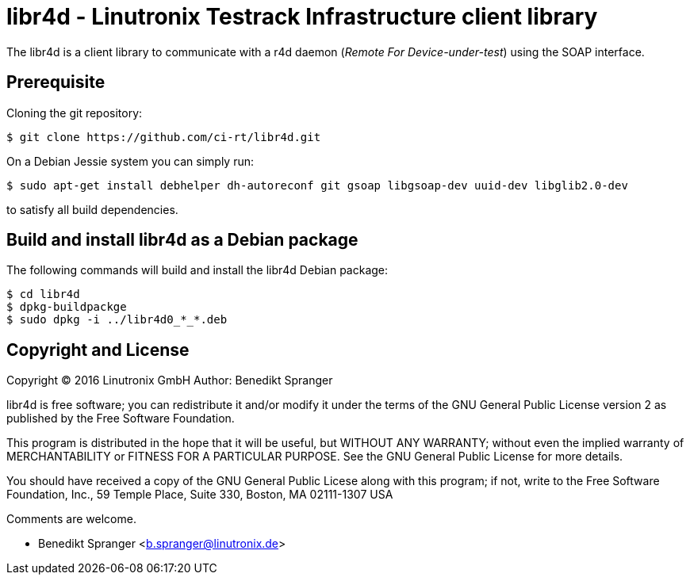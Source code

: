 libr4d - Linutronix Testrack Infrastructure client library
==========================================================

The libr4d is a client library to communicate with a r4d daemon
('Remote For Device-under-test') using the SOAP interface.


Prerequisite
------------

Cloning the git repository:
----
$ git clone https://github.com/ci-rt/libr4d.git
----


On a Debian Jessie system you can simply run:
----
$ sudo apt-get install debhelper dh-autoreconf git gsoap libgsoap-dev uuid-dev libglib2.0-dev
----
to satisfy all build dependencies.


Build and install libr4d as a Debian package
--------------------------------------------

The following commands will build and install the libr4d Debian package:
----
$ cd libr4d
$ dpkg-buildpackge
$ sudo dpkg -i ../libr4d0_*_*.deb
----


Copyright and License
---------------------

Copyright (C) 2016 Linutronix GmbH
Author: Benedikt Spranger

libr4d is free software; you can redistribute it and/or modify it
under the terms of the GNU General Public License version 2 as
published by the Free Software Foundation.

This program is distributed in the hope that it will be useful, but
WITHOUT ANY WARRANTY; without even the implied warranty of
MERCHANTABILITY or FITNESS FOR A PARTICULAR PURPOSE.  See the GNU
General Public License for more details.

You should have received a copy of the GNU General Public Licese along
with this program; if not, write to the Free Software Foundation,
Inc., 59 Temple Place, Suite 330, Boston, MA 02111-1307 USA

Comments are welcome.

- Benedikt Spranger <b.spranger@linutronix.de>
